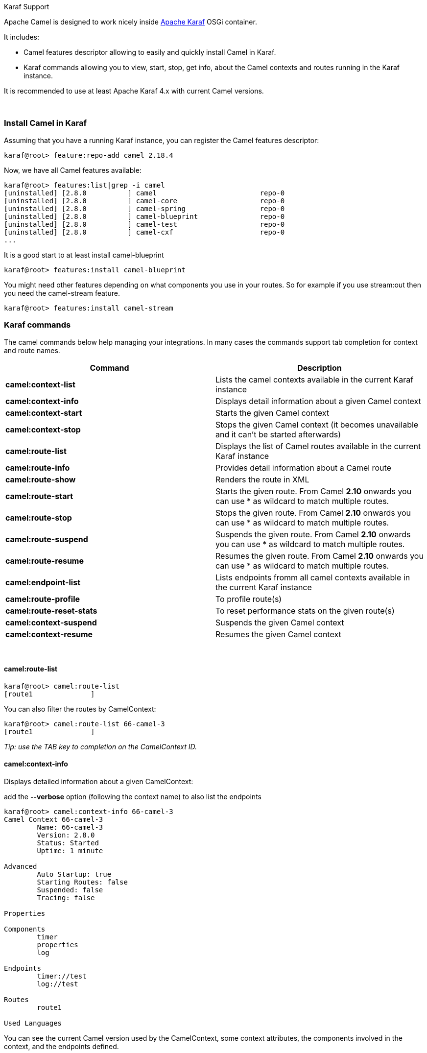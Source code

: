 [[ConfluenceContent]]
 

Karaf Support

Apache Camel is designed to work nicely
inside http://karaf.apache.org[Apache Karaf] OSGi container.

It includes:

* Camel features descriptor allowing to easily and quickly install Camel
in Karaf.
* Karaf commands allowing you to view, start, stop, get info, about the
Camel contexts and routes running in the Karaf instance.

It is recommended to use at least Apache Karaf 4.x with current Camel
versions.

 

[[Karaf-InstallCamelinKaraf]]
Install Camel in Karaf
~~~~~~~~~~~~~~~~~~~~~~

Assuming that you have a running Karaf instance, you can register the
Camel features descriptor:

[source,brush:,java;,gutter:,false;,theme:,Default]
----
karaf@root> feature:repo-add camel 2.18.4
----

Now, we have all Camel features available:

[source,brush:,java;,gutter:,false;,theme:,Default]
----
karaf@root> features:list|grep -i camel
[uninstalled] [2.8.0          ] camel                         repo-0
[uninstalled] [2.8.0          ] camel-core                    repo-0
[uninstalled] [2.8.0          ] camel-spring                  repo-0
[uninstalled] [2.8.0          ] camel-blueprint               repo-0
[uninstalled] [2.8.0          ] camel-test                    repo-0
[uninstalled] [2.8.0          ] camel-cxf                     repo-0
...
----

It is a good start to at least install camel-blueprint

[source,brush:,java;,gutter:,false;,theme:,Default]
----
karaf@root> features:install camel-blueprint
----

You might need other features depending on what components you use in
your routes. So for example if you use stream:out then you need the
camel-stream feature.

[source,brush:,java;,gutter:,false;,theme:,Default]
----
karaf@root> features:install camel-stream
----

[[Karaf-Karafcommands]]
Karaf commands
~~~~~~~~~~~~~~

The camel commands below help managing your integrations. In many cases
the commands support tab completion for context and route names.

[width="100%",cols="50%,50%",options="header",]
|=======================================================================
|Command |Description
|*camel:context-list* |Lists the camel contexts available in the current
Karaf instance

|*camel:context-info* |Displays detail information about a given Camel
context

|*camel:context-start* |Starts the given Camel context

|*camel:context-stop* |Stops the given Camel context (it becomes
unavailable and it can't be started afterwards)

|*camel:route-list* |Displays the list of Camel routes available in the
current Karaf instance

|*camel:route-info* |Provides detail information about a Camel route

|*camel:route-show* |Renders the route in XML

|*camel:route-start* |Starts the given route. From Camel *2.10* onwards
you can use * as wildcard to match multiple routes.

|*camel:route-stop* |Stops the given route. From Camel *2.10* onwards
you can use * as wildcard to match multiple routes.

|*camel:route-suspend* |Suspends the given route. From Camel *2.10*
onwards you can use * as wildcard to match multiple routes.

|*camel:route-resume* |Resumes the given route. From Camel *2.10*
onwards you can use * as wildcard to match multiple routes.

|*camel:endpoint-list* |Lists endpoints fromm all camel contexts
available in the current Karaf instance

|*camel:route-profile* |To profile route(s)

|*camel:route-reset-stats* |To reset performance stats on the given
route(s)

|*camel:context-suspend* |Suspends the given Camel context

|*camel:context-resume* |Resumes the given Camel context
|=======================================================================

 

[[Karaf-camel:route-list]]
camel:route-list
^^^^^^^^^^^^^^^^

[source,brush:,java;,gutter:,false;,theme:,Default]
----
karaf@root> camel:route-list
[route1              ]
----

You can also filter the routes by CamelContext:

[source,brush:,java;,gutter:,false;,theme:,Default]
----
karaf@root> camel:route-list 66-camel-3
[route1              ]
----

_Tip: use the TAB key to completion on the CamelContext ID._

[[Karaf-camel:context-info]]
camel:context-info
^^^^^^^^^^^^^^^^^^

Displays detailed information about a given CamelContext:

add the **--verbose** option (following the context name) to also list
the endpoints

[source,brush:,java;,gutter:,false;,theme:,Default]
----
karaf@root> camel:context-info 66-camel-3
Camel Context 66-camel-3
        Name: 66-camel-3
        Version: 2.8.0
        Status: Started
        Uptime: 1 minute

Advanced
        Auto Startup: true
        Starting Routes: false
        Suspended: false
        Tracing: false

Properties

Components
        timer
        properties
        log

Endpoints
        timer://test
        log://test

Routes
        route1

Used Languages
----

You can see the current Camel version used by the CamelContext, some
context attributes, the components involved in the context, and the
endpoints defined.

_Tip: use TAB key for completion on the CamelContext name._

[[Karaf-camel:route-info]]
camel:route-info
^^^^^^^^^^^^^^^^

The **camel:route-info** command provides detail information about a
Camel route:

[source,brush:,java;,gutter:,false;,theme:,Default]
----
karaf@root> camel:route-info route1
Camel Route route1
        Camel Context: 66-camel-3

Properties
                id = route1
                parent = 2e7aacc1

Statistics
        Exchanges Total: 98
        Exchanges Completed: 98
        Exchanges Failed: 0
        Min Processing Time: 1ms
        Max Processing Time: 2ms
        Mean Processing Time: 1ms
        Total Processing Time: 134ms
        Last Processing Time: 1ms
        First Exchange Date: 2011-06-29 07:21:57
        Last Exchange Completed Date: 2011-06-29 07:23:34

Definition
<?xml version="1.0" encoding="UTF-8" standalone="yes"?>
<route id="route1" xmlns="http://camel.apache.org/schema/spring">
    <from uri="timer:test"/>
    <to uri="log:test" id="to1"/>
</route>
----

You can see some statistics (the number of processed exchanges, the
processing time, etc) and a XML rendering of your route (whatever DSL
used to define the route).

_Tip: use TAB key for completion on the route name._

[[Karaf-camel:route-show]]
camel:route-show
^^^^^^^^^^^^^^^^

The **camel:route-show** command renders the route in XML. It's
independent from the DSL used to define the route:

[source,brush:,java;,gutter:,false;,theme:,Default]
----
karaf@root> camel:route-show route1
<?xml version="1.0" encoding="UTF-8" standalone="yes"?>
<route id="route1" xmlns="http://camel.apache.org/schema/spring">
    <from uri="timer:test"/>
    <to uri="log:test" id="to1"/>
</route>
----

_Tip: use TAB key for completion on the route name._

[[Karaf-camel:route-suspend]]
camel:route-suspend
^^^^^^^^^^^^^^^^^^^

The **camel:route-suspend** command suspends a Camel route:

[source,brush:,java;,gutter:,false;,theme:,Default]
----
karaf@root> camel:route-suspend route1
----

_Tip: use TAB key for completion on the route name._

[[Karaf-camel:route-resume]]
camel:route-resume
^^^^^^^^^^^^^^^^^^

The **camel:route-resume** command resume a Camel route:

[source,brush:,java;,gutter:,false;,theme:,Default]
----
karaf@root> camel:route-resume route1
----

_Tip: use TAB key for completion on the route name._

[[Karaf-camel:endpoint-list]]
camel:endpoint-list
+++++++++++++++++++

The **camel:endpoint-list** command displays the list of the endpoints
available in all camel contexts of the current Karaf instance:

[source,brush:,java;,gutter:,false;,theme:,Default]
----
karaf@root> camel:endpoint-list 
camel-id             uri                  Status              
[test              ] [timer://test      ] [Started           ]
[test              ] [direct://A        ] [Started           ]
----

It displays the context name/ID (used in others commands), the URI of
the endpoint and the current status (started/stopped).

 
